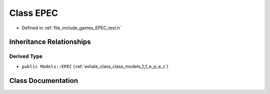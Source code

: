 .. _exhale_class_class_game_1_1_e_p_e_c:

Class EPEC
==========

- Defined in :ref:`file_include_games_EPEC_test.h`


Inheritance Relationships
-------------------------

Derived Type
************

- ``public Models::EPEC`` (:ref:`exhale_class_class_models_1_1_e_p_e_c`)


Class Documentation
-------------------


.. doxygenclass:: Game::EPEC
   :members:
   :protected-members:
   :undoc-members: